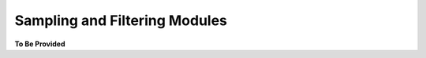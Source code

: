 Sampling and Filtering Modules
==============================

.. contents:: Contents
    :local:




**To Be Provided**
    